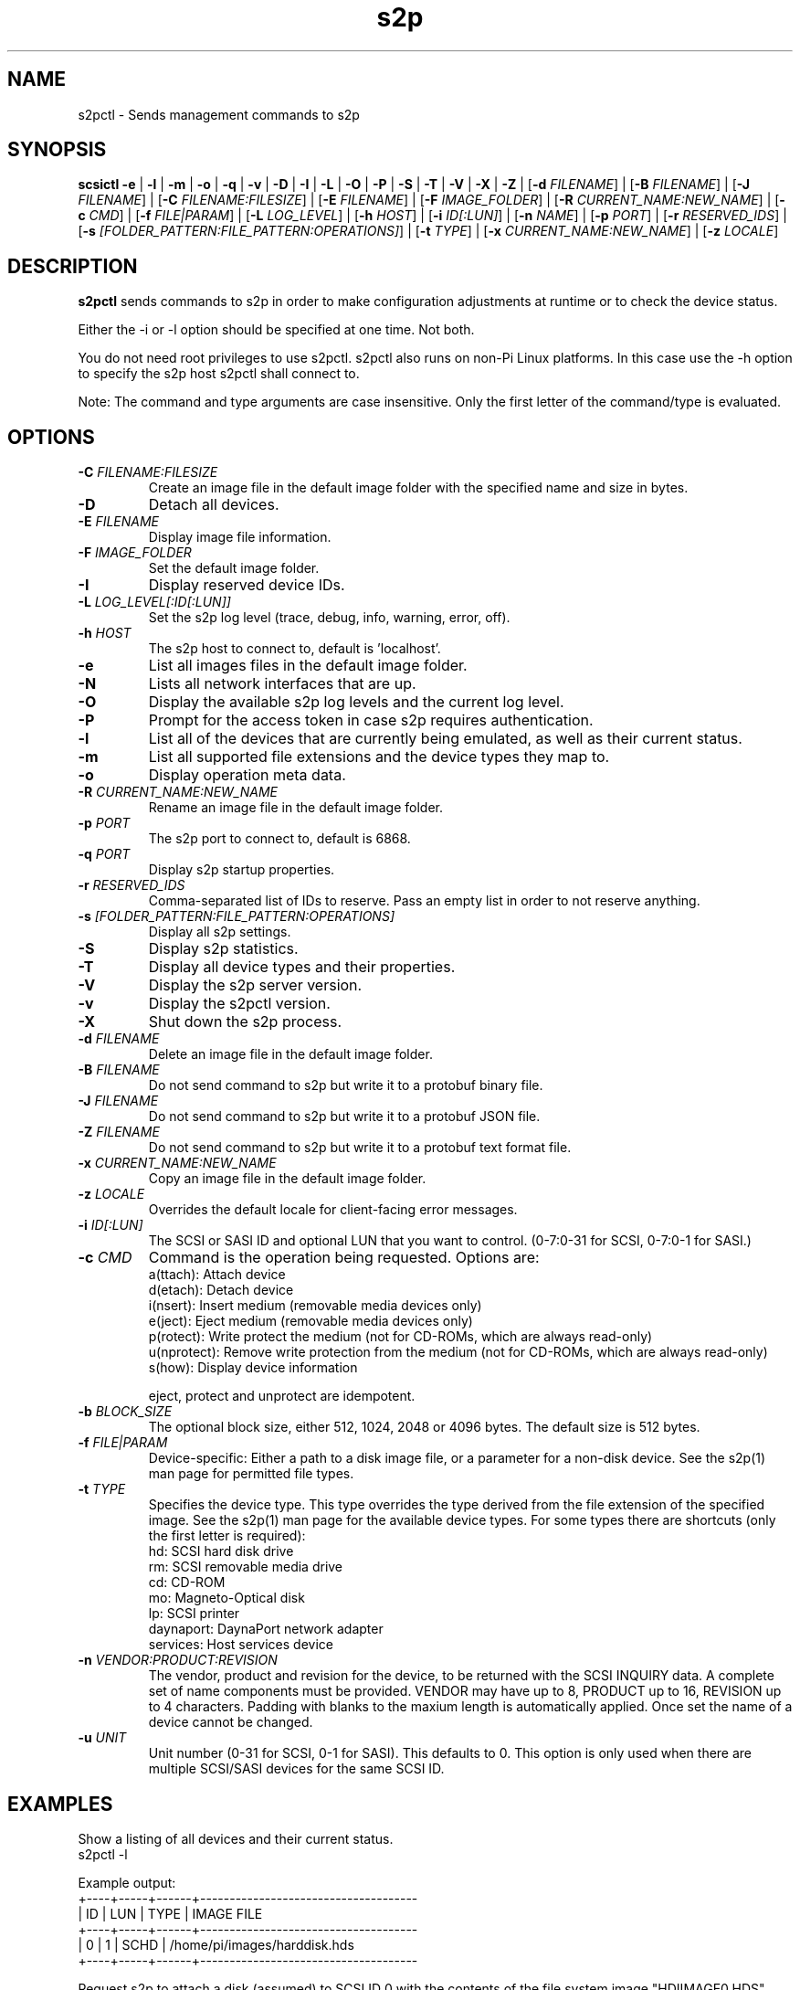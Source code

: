 .TH s2p 1
.SH NAME
s2pctl \- Sends management commands to s2p
.SH SYNOPSIS
.B scsictl
\fB\-e\fR |
\fB\-l\fR |
\fB\-m\fR |
\fB\-o\fR |
\fB\-q\fR |
\fB\-v\fR |
\fB\-D\fR |
\fB\-I\fR |
\fB\-L\fR |
\fB\-O\fR |
\fB\-P\fR |
\fB\-S\fR |
\fB\-T\fR |
\fB\-V\fR |
\fB\-X\fR |
\fB\-Z\fR |
[\fB\-d\fR \fIFILENAME\fR] |
[\fB\-B\fR \fIFILENAME\fR] |
[\fB\-J\fR \fIFILENAME\fR] |
[\fB\-C\fR \fIFILENAME:FILESIZE\fR] |
[\fB\-E\fR \fIFILENAME\fR] |
[\fB\-F\fR \fIIMAGE_FOLDER\fR] |
[\fB\-R\fR \fICURRENT_NAME:NEW_NAME\fR] |
[\fB\-c\fR \fICMD\fR] |
[\fB\-f\fR \fIFILE|PARAM\fR] |
[\fB\-L\fR \fILOG_LEVEL\fR] |
[\fB\-h\fR \fIHOST\fR] |
[\fB\-i\fR \fIID[:LUN]\fR] |
[\fB\-n\fR \fINAME\fR] |
[\fB\-p\fR \fIPORT\fR] |
[\fB\-r\fR \fIRESERVED_IDS\fR] |
[\fB\-s\fR \fI[FOLDER_PATTERN:FILE_PATTERN:OPERATIONS]\fR] |
[\fB\-t\fR \fITYPE\fR] |
[\fB\-x\fR \fICURRENT_NAME:NEW_NAME\fR] |
[\fB\-z\fR \fILOCALE\fR]
.SH DESCRIPTION
.B s2pctl
sends commands to s2p in order to make configuration adjustments at runtime or to check the device status.

Either the -i or -l option should be specified at one time. Not both. 

You do not need root privileges to use s2pctl. s2pctl also runs on non-Pi Linux platforms. In this case use the -h option to specify the s2p host s2pctl shall connect to.

Note: The command and type arguments are case insensitive. Only the first letter of the command/type is evaluated.

.SH OPTIONS
.TP
.BR \-C\fI " "\fIFILENAME:FILESIZE
Create an image file in the default image folder with the specified name and size in bytes.
.TP
.BR \-D\fI
Detach all devices.
.TP
.BR \-E\fI " " \fIFILENAME
Display image file information.
.TP
.BR \-F\fI " "\fIIMAGE_FOLDER
Set the default image folder.
.TP
.BR \-I\fI
Display reserved device IDs.
.TP
.BR \-L\fI " "\fILOG_LEVEL[:ID[:LUN]]
Set the s2p log level (trace, debug, info, warning, error, off).
.TP
.BR \-h\fI " " \fIHOST
The s2p host to connect to, default is 'localhost'.
.TP
.BR \-e\fI
List all images files in the default image folder.
.TP
.BR \-N\fI
Lists all network interfaces that are up.
.TP
.BR \-O\fI
Display the available s2p log levels and the current log level.
.TP
.BR \-P\fI
Prompt for the access token in case s2p requires authentication.
.TP
.BR \-l\fI
List all of the devices that are currently being emulated, as well as their current status.
.TP
.BR \-m\fI
List all supported file extensions and the device types they map to.
.TP
.BR \-o\fI
Display operation meta data.
.TP
.BR \-R\fI " "\fICURRENT_NAME:NEW_NAME
Rename an image file in the default image folder.
.TP
.BR \-p\fI " " \fIPORT
The s2p port to connect to, default is 6868.
.TP
.BR \-q\fI " " \fIPORT
Display s2p startup properties.
.TP
.BR \-r\fI " " \fIRESERVED_IDS
Comma-separated list of IDs to reserve. Pass an empty list in order to not reserve anything.
.TP
.BR \-s\fI " " \fI[FOLDER_PATTERN:FILE_PATTERN:OPERATIONS]
Display all s2p settings.
.TP
.BR \-S\fI
Display s2p statistics.
.TP
.BR \-T\fI
Display all device types and their properties.
.TP
.BR \-V\fI " " \fI
Display the s2p server version.
.TP
.BR \-v\fI " " \fI
Display the s2pctl version.
.TP
.BR \-X\fI " " \fI
Shut down the s2p process.
.TP
.BR \-d\fI " "\fIFILENAME
Delete an image file in the default image folder.
.TP
.BR \-B\fI " "\fIFILENAME
Do not send command to s2p but write it to a protobuf binary file.
.TP
.BR \-J\fI " "\fIFILENAME
Do not send command to s2p but write it to a protobuf JSON file.
.TP
.BR \-Z\fI " "\fIFILENAME
Do not send command to s2p but write it to a protobuf text format file.
.TP
.BR \-x\fI " "\fICURRENT_NAME:NEW_NAME
Copy an image file in the default image folder.
.TP
.BR \-z\fI " "\fILOCALE
Overrides the default locale for client-facing error messages.
.TP
.BR \-i\fI " " \fIID[:LUN]
The SCSI or SASI ID and optional LUN that you want to control. (0-7:0-31 for SCSI, 0-7:0-1 for SASI.)
.TP 
.BR \-c\fI " " \fICMD
Command is the operation being requested. Options are:
   a(ttach): Attach device
   d(etach): Detach device
   i(nsert): Insert medium (removable media devices only)
   e(ject): Eject medium (removable media devices only)
   p(rotect): Write protect the medium (not for CD-ROMs, which are always read-only)
   u(nprotect): Remove write protection from the medium (not for CD-ROMs, which are always read-only)
   s(how): Display device information
.IP
eject, protect and unprotect are idempotent.
.TP 
.BR \-b\fI " " \fIBLOCK_SIZE
The optional block size, either 512, 1024, 2048 or 4096 bytes. The default size is 512 bytes.
.TP
.BR \-f\fI " " \fIFILE|PARAM
Device-specific: Either a path to a disk image file, or a parameter for a non-disk device. See the s2p(1) man page for permitted file types.
.TP 
.BR \-t\fI " " \fITYPE
Specifies the device type. This type overrides the type derived from the file extension of the specified image. See the s2p(1) man page for the available device types. For some types there are shortcuts (only the first letter is required):
   hd: SCSI hard disk drive
   rm: SCSI removable media drive
   cd: CD-ROM
   mo: Magneto-Optical disk
   lp: SCSI printer
   daynaport: DaynaPort network adapter
   services: Host services device
.TP 
.BR \-n\fI " " \fIVENDOR:PRODUCT:REVISION
The vendor, product and revision for the device, to be returned with the SCSI INQUIRY data. A complete set of name components must be provided. VENDOR may have up to 8, PRODUCT up to 16, REVISION up to 4 characters. Padding with blanks to the maxium length is automatically applied. Once set the name of a device cannot be changed.
.TP 
.BR \-u\fI " " \fIUNIT
Unit number (0-31 for SCSI, 0-1 for SASI). This defaults to 0. This option is only used when there are multiple SCSI/SASI devices for the same SCSI ID.

.SH EXAMPLES
Show a listing of all devices and their current status.
   s2pctl -l


Example output:
   +----+-----+------+-------------------------------------
   | ID | LUN | TYPE | IMAGE FILE
   +----+-----+------+-------------------------------------
   |  0 |   1 | SCHD | /home/pi/images/harddisk.hds
   +----+-----+------+-------------------------------------

Request s2p to attach a disk (assumed) to SCSI ID 0 with the contents of the file system image "HDIIMAGE0.HDS".
   s2pctl -i 0 -f hdimage0.hds

.SH SEE ALSO
s2p(1), s2pexec(1), s2pdump(1)

Also see <https://www.scsi2pi.net> and <https://github.com/uweseimet/scsi2pi>.
